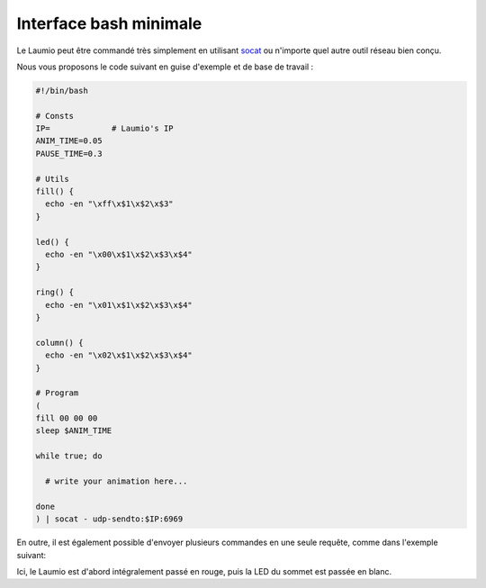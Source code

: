 Interface bash minimale
=======================

Le Laumio peut être commandé très simplement en utilisant `socat`_ ou n'importe quel autre outil réseau bien conçu.

Nous vous proposons le code suivant en guise d'exemple et de base de travail :

.. code-block:: bash

  #!/bin/bash

  # Consts
  IP=             # Laumio's IP
  ANIM_TIME=0.05
  PAUSE_TIME=0.3

  # Utils
  fill() {
    echo -en "\xff\x$1\x$2\x$3"
  }

  led() {
    echo -en "\x00\x$1\x$2\x$3\x$4"
  }

  ring() {
    echo -en "\x01\x$1\x$2\x$3\x$4"
  }

  column() {
    echo -en "\x02\x$1\x$2\x$3\x$4"
  }

  # Program
  (
  fill 00 00 00
  sleep $ANIM_TIME

  while true; do

    # write your animation here...

  done
  ) | socat - udp-sendto:$IP:6969

En outre, il est également possible d'envoyer plusieurs commandes en une seule requête, comme dans l'exemple suivant:

.. bash::  echo -en "\xff\xFF\x00\x00\x00\x09\xff\xff\xff" | socat - udp-sendto:$IP:6969

Ici, le Laumio est d'abord intégralement passé en rouge, puis la LED du sommet est passée en blanc.


.. _socat: http://www.dest-unreach.org/socat/
